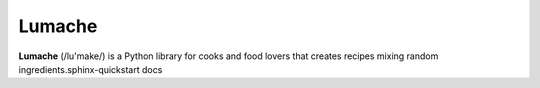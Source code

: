 Lumache
=======

**Lumache** (/lu'make/) is a Python library for cooks and food lovers that
creates recipes mixing random ingredients.sphinx-quickstart docs

